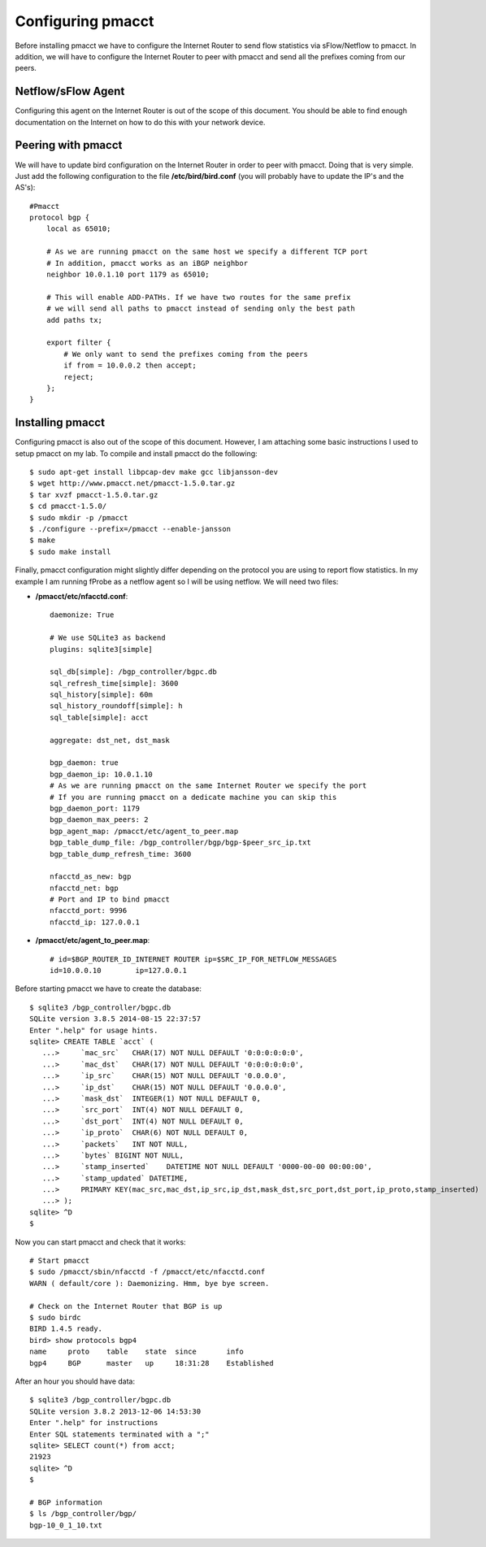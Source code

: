 ==================
Configuring pmacct
==================

Before installing pmacct we have to configure the Internet Router to send flow statistics via sFlow/Netflow to pmacct. In addition, we will have to configure the Internet Router to peer with pmacct and send all the prefixes coming from our peers.

^^^^^^^^^^^^^^^^^^^
Netflow/sFlow Agent
^^^^^^^^^^^^^^^^^^^

Configuring this agent on the Internet Router is out of the scope of this document. You should be able to find enough documentation on the Internet on how to do this with your network device.

^^^^^^^^^^^^^^^^^^^
Peering with pmacct
^^^^^^^^^^^^^^^^^^^

We will have to update bird configuration on the Internet Router in order to peer with pmacct. Doing that is very simple. Just add the following configuration to the file **/etc/bird/bird.conf** (you will probably have to update the IP's and the AS's)::

    #Pmacct
    protocol bgp {
        local as 65010;

        # As we are running pmacct on the same host we specify a different TCP port
        # In addition, pmacct works as an iBGP neighbor
        neighbor 10.0.1.10 port 1179 as 65010;

        # This will enable ADD-PATHs. If we have two routes for the same prefix
        # we will send all paths to pmacct instead of sending only the best path
        add paths tx;

        export filter {
            # We only want to send the prefixes coming from the peers
            if from = 10.0.0.2 then accept;
            reject;
        };
    }

^^^^^^^^^^^^^^^^^
Installing pmacct
^^^^^^^^^^^^^^^^^

Configuring pmacct is also out of the scope of this document. However, I am attaching some basic instructions I used to setup pmacct on my lab. To compile and install pmacct do the following::

    $ sudo apt-get install libpcap-dev make gcc libjansson-dev
    $ wget http://www.pmacct.net/pmacct-1.5.0.tar.gz
    $ tar xvzf pmacct-1.5.0.tar.gz
    $ cd pmacct-1.5.0/
    $ sudo mkdir -p /pmacct
    $ ./configure --prefix=/pmacct --enable-jansson
    $ make
    $ sudo make install

Finally, pmacct configuration might slightly differ depending on the protocol you are using to report flow statistics. In my example I am running fProbe as a netflow agent so I will be using netflow. We will need two files:

* **/pmacct/etc/nfacctd.conf**::

    daemonize: True

    # We use SQLite3 as backend
    plugins: sqlite3[simple]

    sql_db[simple]: /bgp_controller/bgpc.db
    sql_refresh_time[simple]: 3600
    sql_history[simple]: 60m
    sql_history_roundoff[simple]: h
    sql_table[simple]: acct

    aggregate: dst_net, dst_mask

    bgp_daemon: true
    bgp_daemon_ip: 10.0.1.10
    # As we are running pmacct on the same Internet Router we specify the port
    # If you are running pmacct on a dedicate machine you can skip this
    bgp_daemon_port: 1179
    bgp_daemon_max_peers: 2
    bgp_agent_map: /pmacct/etc/agent_to_peer.map
    bgp_table_dump_file: /bgp_controller/bgp/bgp-$peer_src_ip.txt
    bgp_table_dump_refresh_time: 3600

    nfacctd_as_new: bgp
    nfacctd_net: bgp
    # Port and IP to bind pmacct
    nfacctd_port: 9996
    nfacctd_ip: 127.0.0.1

* **/pmacct/etc/agent_to_peer.map**::

    # id=$BGP_ROUTER_ID_INTERNET ROUTER ip=$SRC_IP_FOR_NETFLOW_MESSAGES
    id=10.0.0.10	ip=127.0.0.1

Before starting pmacct we have to create the database::

    $ sqlite3 /bgp_controller/bgpc.db
    SQLite version 3.8.5 2014-08-15 22:37:57
    Enter ".help" for usage hints.
    sqlite> CREATE TABLE `acct` (
       ...>     `mac_src`   CHAR(17) NOT NULL DEFAULT '0:0:0:0:0:0',
       ...>     `mac_dst`   CHAR(17) NOT NULL DEFAULT '0:0:0:0:0:0',
       ...>     `ip_src`    CHAR(15) NOT NULL DEFAULT '0.0.0.0',
       ...>     `ip_dst`    CHAR(15) NOT NULL DEFAULT '0.0.0.0',
       ...>     `mask_dst`  INTEGER(1) NOT NULL DEFAULT 0,
       ...>     `src_port`  INT(4) NOT NULL DEFAULT 0,
       ...>     `dst_port`  INT(4) NOT NULL DEFAULT 0,
       ...>     `ip_proto`  CHAR(6) NOT NULL DEFAULT 0,
       ...>     `packets`   INT NOT NULL,
       ...>     `bytes` BIGINT NOT NULL,
       ...>     `stamp_inserted`    DATETIME NOT NULL DEFAULT '0000-00-00 00:00:00',
       ...>     `stamp_updated` DATETIME,
       ...>     PRIMARY KEY(mac_src,mac_dst,ip_src,ip_dst,mask_dst,src_port,dst_port,ip_proto,stamp_inserted)
       ...> );
    sqlite> ^D
    $

Now you can start pmacct and check that it works::

    # Start pmacct
    $ sudo /pmacct/sbin/nfacctd -f /pmacct/etc/nfacctd.conf
    WARN ( default/core ): Daemonizing. Hmm, bye bye screen.

    # Check on the Internet Router that BGP is up
    $ sudo birdc
    BIRD 1.4.5 ready.
    bird> show protocols bgp4
    name     proto    table    state  since       info
    bgp4     BGP      master   up     18:31:28    Established

After an hour you should have data::

    $ sqlite3 /bgp_controller/bgpc.db
    SQLite version 3.8.2 2013-12-06 14:53:30
    Enter ".help" for instructions
    Enter SQL statements terminated with a ";"
    sqlite> SELECT count(*) from acct;
    21923
    sqlite> ^D
    $

    # BGP information
    $ ls /bgp_controller/bgp/
    bgp-10_0_1_10.txt

